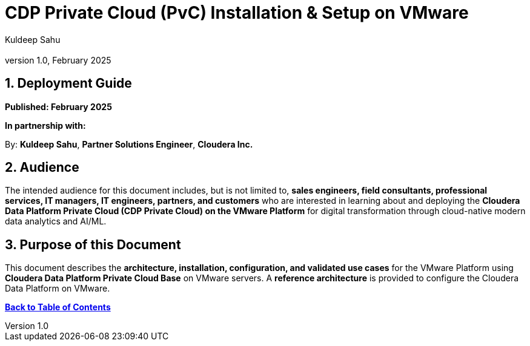 = **CDP Private Cloud (PvC) Installation & Setup on VMware**
:doctype: book
:toc: macro
:toc-title: Table of Contents
:toclevels: 3
:sectnums:
:author: Kuldeep Sahu
:email:
:revnumber: 1.0
:revdate: February 2025
:company: Cloudera Inc.

== **Deployment Guide**

*Published: February 2025*

**In partnership with:**

By: ***Kuldeep Sahu***, *Partner Solutions Engineer*, **Cloudera Inc.**

<<<

== **Audience**

The intended audience for this document includes, but is not limited to, **sales engineers, field consultants, professional services, IT managers, IT engineers, partners, and customers** who are interested in learning about and deploying the **Cloudera Data Platform Private Cloud (CDP Private Cloud) on the VMware Platform** for digital transformation through cloud-native modern data analytics and AI/ML.

== **Purpose of this Document**

This document describes the **architecture, installation, configuration, and validated use cases** for the VMware Platform using **Cloudera Data Platform Private Cloud Base** on VMware servers. A **reference architecture** is provided to configure the Cloudera Data Platform on VMware.

<<<

*<<toc,Back to Table of Contents>>*

